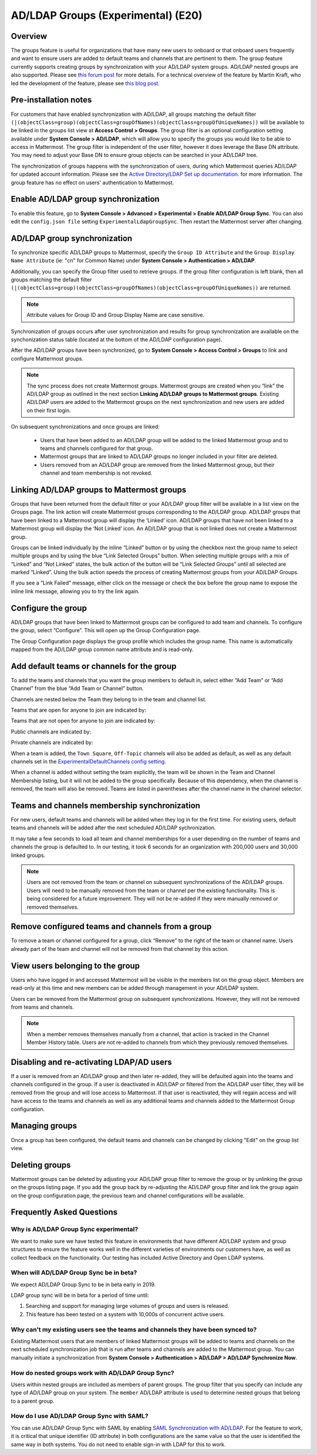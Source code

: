 .. _ldap-group-sync:

AD/LDAP Groups (Experimental) (E20)
===================================

Overview
--------------------

The groups feature is useful for organizations that have many new users to onboard or that onboard users frequently and want to ensure users are added to default teams and channels that are pertinent to them. The group feature currently supports creating groups by synchronization with your AD/LDAP system groups. AD/LDAP nested groups are also supported.  Please see `this forum post <https://forum.mattermost.org/t/ldap-group-sync-alpha-release/6351>`__ for more details.  For a technical overview of the feature by Martin Kraft, who led the development of the feature, please see `this blog post <https://developers.mattermost.com/blog/2019-06-05-ldap-nested-groups-modelling-and-representation-in-code/>`_. 

Pre-installation notes
----------------------

For customers that have enabled synchronization with AD/LDAP, all groups matching the default filter ``(|(objectClass=group)(objectClass=groupOfNames)(objectClass=groupOfUniqueNames))`` will be available to be linked in the groups list view at **Access Control > Groups**. The group filter is an optional configuration setting available under **System Console > AD/LDAP**, which will allow you to specify the groups you would like to be able to access in Mattermost.  The group filter is independent of the user filter, however it does leverage the Base DN attribute.  You may need to adjust your Base DN to ensure group objects can be searched in your AD/LDAP tree.  

The synchronization of groups happens with the synchronization of users, during which Mattermost queries AD/LDAP for updated account information. Please see the `Active Directory/LDAP Set up documentation <https://docs.mattermost.com/deployment/sso-ldap.html?highlight=ldap#configure-ad-ldap-synchronization>`__. for more information. The group feature has no effect on users' authentication to Mattermost.

Enable AD/LDAP group synchronization
------------------------------------

To enable this feature, go to **System Console > Advanced > Experimental > Enable AD/LDAP Group Sync**. You can also edit the ``config.json file`` setting ``ExperimentalLdapGroupSync``. Then restart the Mattermost server after changing.  

AD/LDAP group synchronization
-----------------------------

To synchronize specific AD/LDAP groups to Mattermost, specify the ``Group ID Attribute`` and the ``Group Display Name Attribute`` (ie: "cn" for Common Name) under **System Console > Authentication > AD/LDAP**.  

Additionally, you can specify the Group filter used to retrieve groups.  If the group filter configuration is left blank, then all groups matching the default filter ``(|(objectClass=group)(objectClass=groupOfNames)(objectClass=groupOfUniqueNames))`` are returned. 

.. note:: 
   Attribute values for Group ID and Group Display Name are case sensitive. 

Synchronization of groups occurs after user synchronization and results for group synchronization are available on the synchonization status table (located at the bottom of the AD/LDAP configuration page). 

After the AD/LDAP groups have been synchronized, go to **System Console > Access Control > Groups** to link and configure Mattermost groups. 
 
.. image:: ../images/Group_filter.png

.. note::
   The sync process does not create Mattermost groups.  Mattermost groups are created when you “link” the AD/LDAP group as outlined in the next section **Linking AD/LDAP groups to Mattermost groups**. Existing AD/LDAP users are added to the Mattermost groups on the next synchronization and new users are added on their first login. 

On subsequent synchronizations and once groups are linked: 

 - Users that have been added to an AD/LDAP group will be added to the linked Mattermost group and to teams and channels configured for that group.
 - Mattermost groups that are linked to AD/LDAP groups no longer included in your filter are deleted.  
 - Users removed from an AD/LDAP group are removed from the linked Mattermost group, but their channel and team membership is not revoked. 

.. image:: ../images/Group_Group_Member_Sync.png

Linking AD/LDAP groups to Mattermost groups
--------------------------------------------

Groups that have been returned from the default filter or your AD/LDAP group filter will be available in a list view on the Groups page. The link action will create Mattermost groups corresponding to the AD/LDAP group. AD/LDAP groups that have been linked to a Mattermost group will display the ‘Linked’ icon. AD/LDAP groups that have not been linked to a Mattermost group will display the ‘Not Linked’ icon. An AD/LDAP group that is not linked does not create a Mattermost group.  

.. image:: ../images/Groups_listing.png

Groups can be linked individually by the inline “Linked” button or by using the checkbox next the group name to select multiple groups and by using the blue “Link Selected Groups” button. When selecting multiple groups with a mix of “Linked” and “Not Linked” states, the bulk action of the button will be “Link Selected Groups” until all selected are marked “Linked”. Using the bulk action speeds the process of creating Mattermost groups from your AD/LDAP Groups.  

If you see a “Link Failed” message, either click on the message or check the box before the group name to expose the inline link message, allowing you to try the link again.

.. image:: ../images/LinkFailed.png

Configure the group
-------------------

AD/LDAP groups that have been linked to Mattermost groups can be configured to add team and channels. To configure the group, select “Configure”. This will open up the Group Configuration page.  

The Group Configuration page displays the group profile which includes the group name. This name is automatically mapped from the AD/LDAP group common name attribute and is read-only.  

Add default teams or channels for the group
--------------------------------------------
To add the teams and channels that you want the group members to default in, select either “Add Team” or “Add Channel” from the blue “Add Team or Channel” button. 

.. image:: ../images/Add_Team_Or_Channel.png

Channels are nested below the Team they belong to in the team and channel list.  

Teams that are open for anyone to join are indicated by:
 
.. image:: ../images/open_team.png  
   
Teams that are not open for anyone to join are indicated by:
 
.. image:: ../images/private_team.png 
 
Public channels are indicated by: 
 
.. image:: ../images/public_channel.png

Private channels are indicated by:
 
.. image:: ../images/private_channel.png  

When a team is added, the ``Town Square``, ``Off-Topic`` channels will also be added as default, as well as any default channels set in the `ExperimentalDefaultChannels config setting <https://docs.mattermost.com/administration/config-settings.html?highlight=configuration%20settings#default-channels-experimental>`__. 

When a channel is added without setting the team explicitly, the team will be shown in the Team and Channel Membership listing, but it will not be added to the group specifically. Because of this dependency, when the channel is removed, the team will also be removed. Teams are listed in parentheses after the channel name in the channel selector.

Teams and channels membership synchronization
----------------------------------------------

For new users, default teams and channels will be added when they log in for the first time. For existing users, default teams and channels will be added after the next scheduled AD/LDAP sychronization. 

It may take a few seconds to load all team and channel memberships for a user depending on the number of teams and channels the group is defaulted to. In our testing, it took 6 seconds for an organization with 200,000 users and 30,000 linked groups.

.. note::
   Users are not removed from the team or channel on subsequent synchronizations of the AD/LDAP groups. Users will need to be manually removed from the team or channel per the existing functionality. This is being considered for a future improvement. They will not be re-added if they were manually removed or removed themselves.

.. image:: ../images/Team_Channel_Membership_Sync.png

Remove configured teams and channels from a group
-------------------------------------------------
To remove a team or channel configured for a group, click “Remove” to the right of the team or channel name. Users already part of the team and channel will not be removed from that channel by this action. 

View users belonging to the group
---------------------------------

Users who have logged in and accessed Mattermost will be visible in the members list on the group object. Members are read-only at this time and new members can be added through management in your AD/LDAP system. 

.. image:: ../images/Group_Members.png

Users can be removed from the Mattermost group on subsequent synchronizations. However, they will not be removed from teams and channels. 

.. note:: 
   When a member removes themselves manually from a channel, that action is tracked in the Channel Member History table.  Users are not re-added to channels from which they previously removed themselves. 

Disabling and re-activating LDAP/AD users
-----------------------------------------
If a user is removed from an AD/LDAP group and then later re-added, they will be defaulted again into the teams and channels configured in the group. If a user is deactivated in AD/LDAP or filtered from the AD/LDAP user filter, they will be removed from the group and will lose access to Mattermost.  If that user is reactivated, they will regain access and will have access to the teams and channels as well as any additional teams and channels added to the Mattermost Group configuration. 

Managing groups
---------------
Once a group has been configured, the default teams and channels can be changed by clicking "Edit" on the group list view.  

Deleting groups
---------------
Mattermost groups can be deleted by adjusting your AD/LDAP group filter to remove the group or by unlinking the group on the groups listing page. If you add the group back by re-adjusting the AD/LDAP group filter and link the group again on the group configuration page, the previous team and channel configurations will be available.

Frequently Asked Questions
----------------------------

Why is AD/LDAP Group Sync experimental?
^^^^^^^^^^^^^^^^^^^^^^^^^^^^^^^^^^^^

We want to make sure we have tested this feature in environments that have different AD/LDAP system and group structures to ensure the feature works well in the different varieties of environments our customers have, as well as collect feedback on the functionality. Our testing has included Active Directory and Open LDAP systems. 

When will AD/LDAP Group Sync be in beta?
^^^^^^^^^^^^^^^^^^^^^^^^^^^^^^^^^^^^^^^^

We expect AD/LDAP Group Sync to be in beta early in 2019. 

LDAP group sync will be in beta for a period of time until: 

1. Searching and support for managing large volumes of groups and users is released. 
2. This feature has been tested on a system with 10,000s of concurrent active users.

Why can't my existing users see the teams and channels they have been synced to?
^^^^^^^^^^^^^^^^^^^^^^^^^^^^^^^^^^^^^^^^^^^^^^^^^^^^^^^^^^^^^^^^^^^^^^^^^^^^^^^^

Existing Mattermost users that are members of linked Mattermost groups will be added to teams and channels on the next scheduled synchronization job that is run after teams and channels are added to the Mattermost group. You can manually initiate a synchronization from **System Console > Authentication > AD/LDAP > AD/LDAP Synchronize Now**.  

How do nested groups work with AD/LDAP Group Sync?
^^^^^^^^^^^^^^^^^^^^^^^^^^^^^^^^^^^^^^^^^^^^^^^^^^

Users within nested groups are included as members of parent groups. The group filter that you specify can include any type of AD/LDAP group on your system. The ``member`` AD/LDAP attribute is used to determine nested groups that belong to a parent group.

How do I use AD/LDAP Group Sync with SAML?
^^^^^^^^^^^^^^^^^^^^^^^^^^^^^^^^^^^^^^^^^^^
You can use AD/LDAP Group Sync with SAML by enabling `SAML Synchronization with AD/LDAP <https://docs.mattermost.com/deployment/sso-saml-okta.html#configure-saml-synchronization-with-ad-ldap>`_.  For the feature to work, it is critical that unique identifier (ID attribute) in both configurations are the same value so that the user is identified the same way in both systems. You do not need to enable sign-in with LDAP for this to work.

